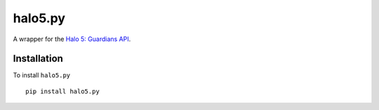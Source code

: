 ========
halo5.py
========

A wrapper for the `Halo 5: Guardians API`_.

.. _`Halo 5: Guardians API`: https://developer.haloapi.com/

Installation
------------

To install ``halo5.py`` ::

  pip install halo5.py
